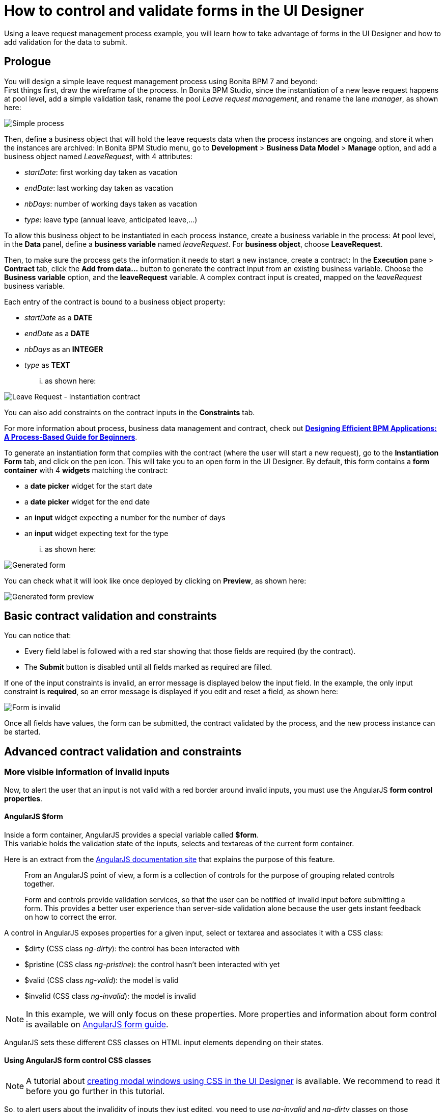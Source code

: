 = How to control and validate forms in the UI Designer
:description: Using a leave request management process example, you will learn how to take advantage of forms in the UI Designer and how to add validation for the data to submit.

Using a leave request management process example, you will learn how to take advantage of forms in the UI Designer and how to add validation for the data to submit.

== Prologue

You will design a simple leave request management process using Bonita BPM 7 and beyond: +
First things first, draw the wireframe of the process. In Bonita BPM Studio, since the instantiation of a new leave request happens at pool level, add a simple validation task, rename the pool _Leave request management_, and rename the lane _manager_, as shown here:

image::images/leave_request_management_process.png[Simple process]

Then, define a business object that will hold the leave requests data when the process instances are ongoing, and store it when the instances are archived:
In Bonita BPM Studio menu, go to *Development* > *Business Data Model* > *Manage* option, and add a business object named _LeaveRequest_, with 4 attributes:

* _startDate_: first working day taken as vacation
* _endDate_: last working day taken as vacation
* _nbDays_: number of working days taken as vacation
* _type_: leave type (annual leave, anticipated leave,...)

To allow this business object to be instantiated in each process instance, create a business variable in the process:
At pool level, in the *Data* panel, define a *business variable* named _leaveRequest_. For *business object*, choose *LeaveRequest*.

Then, to make sure the process gets the information it needs to start a new instance, create a contract:
In the *Execution* pane > *Contract* tab, click the *Add from data...* button to generate the contract input from an existing business variable. Choose the *Business variable* option, and the *leaveRequest* variable.
A complex contract input is created, mapped on the _leaveRequest_ business variable.

Each entry of the contract is bound to a business object property:

* _startDate_ as a *DATE*
* _endDate_ as a *DATE*
* _nbDays_ as an *INTEGER*
* _type_ as *TEXT*

... as shown here:

image::images/ContractSimple.png[Leave Request - Instantiation contract]

You can also add constraints on the contract inputs in the *Constraints* tab.

For more information about process, business data management and contract, check out http://shop.oreilly.com/product/0636920039402.do[*Designing Efficient BPM Applications: A Process-Based Guide for Beginners*].

To generate an instantiation form that complies with the contract (where the user will start a new request), go to the *Instantiation Form* tab, and click on the pen icon. This will take you to an open form in the UI Designer.
By default, this form contains a *form container* with 4 *widgets* matching the contract:

* a *date picker* widget for the start date
* a *date picker* widget for the end date
* an *input* widget expecting a number for the number of days
* an *input* widget expecting text for the type

... as shown here:

image::images/GeneratedForm.png[Generated form]

You can check what it will look like once deployed by clicking on *Preview*, as shown here:

image::images/GeneratedForm-preview.png[Generated form preview]

== Basic contract validation and constraints

You can notice that:

* Every field label is followed with a red star showing that those fields are required (by the contract).
* The *Submit* button is disabled until all fields marked as required are filled.

If one of the input constraints is invalid, an error message is displayed below the input field. In the example, the only input constraint is *required*, so an error message is displayed if you edit and reset a field, as shown here:

image::images/GeneratedForm-preview-error.png[Form is invalid]

Once all fields have values, the form can be submitted, the contract validated by the process, and the new process instance can be started.

== Advanced contract validation and constraints

=== More visible information of invalid inputs

Now, to alert the user that an input is not valid with a red border around invalid inputs, you must use the AngularJS *form control properties*.

==== AngularJS $form

Inside a form container, AngularJS provides a special variable called *$form*. +
This variable holds the validation state of the inputs, selects and textareas of the current form container.

Here is an extract from the https://docs.angularjs.org/guide/forms[AngularJS documentation site] that explains the purpose of this feature.

____
From an AngularJS point of view, a form is a collection of controls for the purpose of grouping related controls together.

Form and controls provide validation services, so that the user can be notified of invalid input before submitting a form. This provides a better user experience than server-side validation alone because the user gets instant feedback on how to correct the error.
____

A control in AngularJS exposes properties for a given input, select or textarea and associates it with a CSS class:

* $dirty (CSS class _ng-dirty_): the control has been interacted with
* $pristine (CSS class _ng-pristine_): the control hasn't been interacted with yet
* $valid (CSS class _ng-valid_): the model is valid
* $invalid (CSS class _ng-invalid_): the model is invalid

NOTE: In this example, we will only focus on these properties. More properties and information about form control is available on https://docs.angularjs.org/guide/forms[AngularJS form guide].

AngularJS sets these different CSS classes on HTML input elements depending on their states.

==== Using AngularJS form control CSS classes

NOTE: A tutorial about xref:uid-modal-tutorial.adoc[creating modal windows using CSS in the UI Designer] is available. We recommend to read it before you go further in this tutorial.

So, to alert users about the invalidity of inputs they just edited, you need to use _ng-invalid_ and _ng-dirty_ classes on those elements: +
In your favorite editor, create a _validationStyle.css_ file containing the class below:

[source,css]
----
.ng-invalid.ng-dirty {
   border-color: red;
   outline: 0;
   -webkit-box-shadow: inset 0 1px 1px rgba(0,0,0,.075),0 0 8px rgba(233,175,102,.6);
   box-shadow: inset 0 1px 1px rgba(0,0,0,.075),0 0 8px rgba(233,175,102,.6);
}
----

Using only the _ng-invalid_ class makes red border appear even before the user enters a value for the input and that is annoying.
Then, in the form *Assets* panel at the bottom, click *Add* and add the CSS file.
In the same way, to show the user which inputs are valid, edit the CSS file to add:

[source,css]
----
.ng-valid {
   border-color: green;
   outline: 0;
   -webkit-box-shadow: inset 0 1px 1px rgba(0,0,0,.075),0 0 4px rgba(102,233,102,.6);
   box-shadow: inset 0 1px 1px rgba(0,0,0,.075),0 0 4px rgba(102,233,102,.6);
 }
----

In the UI Designer preview, the form looks like it is shown here:

image::images/preview-feedbackon-inputs.png[Leave Request - filling form]

NOTE: The properties of the form controls also apply to the $form variable. +
So in this case, the $form variable has the properties $invalid, $valid, $pristine and $dirty dependending on the value of each of its controls: if one of the controls has a property set to true then the $form matching property is set to true.
Therefore, the HTML form element has the associated ng-pristine, ng-dirty, ng-valid and ng-invalid classes set whether the $form properties are true or false. +
Since the HTML form element has no border, the CSS classes added have no impact on it.

=== Error summary panel _(SP only)_

For debug purposes, you can add a panel at the top of the form to list all errors in the form:
From the UI Designer home page, create a *fragment*. Set _errorPanel_ as the fragment name. In the *Variable* panel at the bottom, create one variable, of type *exposed: yes*, called _errors_. Create two other variables, of type *exposed: no*:

* errorRequired: it allows to tell if in the form, some required data are missing.
* errorDate: it allows to tell if in the form, some dates are invalid.

These two variables are instantiated with JavaScript expressions using $form.$error.
Therefore, for *Type*, select *JavaScript expression*.
For _errorRequired_ , enter the following *Value*:

[source,javascript]
----
return ($data.errors.required || []).filter(function(field){
    return field.$dirty;
  }).map(function(field){
    return field.$name;
  });
----

And for _errorDate_, enter:

[source,javascript]
----
return ($data.errors.date || []).map(function(field){
    return field.$name;
  });
----

The _errorRequired_ is a bit different from _errorDate_ because when the form is empty, the user doesn't need to be reminded that some fields are empty. This is why it contains a filter to only display the errors on dirty fields (i.e. which have been edited).

These two variables will contain the list of invalid widget names.
Currently, these widget names are not usable directly because they are automatically generated.
Therefore, from the palette on the left, drag and drop two *text* widgets in this fragment whiteboard, with the following text:

* Some required data is missing.
* Some dates are invalid.

To put the text and the background in red, add the bootstrap's _text-danger_ and _bg-danger_ CSS classes in the *CSS classes* property for both widgets.
To hide these fields when no error are detected, go to the *Hide* property of each widget, click on *f(x)* to make them evaluated as expressions, and add respectively:

* {blank}
+
[cols=3*]
|===
| _!errorRequired
|
| errorRequired.length === 0_
|===

* {blank}
+
[cols=3*]
|===
| _!errorDate
|
| errorDate.length === 0_
|===

... as shown here:

image:images/errorPanelFragment-required-properties.png[Leave Request - errorPanel - required - properties] image:images/errorPanelFragment-date-properties.png[Leave Request - errorPanel - date - properties]

Then, to change the default style of the *p* html tag and have a little more margin, open the _validationStyle.css_ file and add the following:

[source,css]
----
.text-danger p {
  margin: 1em;
}
----

Go back to the home page, and then open the leave request form again.
From the palette, change the *title* widget at the top of the form. In the *text* property, write _Leave request_. +
In the palette on the left, select *Fragments*, and then drag and drop the fragment just created below the form title, as shown here (from the preview):

image::images/GeneratedForm-preview-summary-error.png[Leave request - filling invalid form with error panel]

=== Use a *select* widget for the leave type

The user usually selects one option of leave type and does not type free text. A predefined list of such values could be:

* Annual leave
* Anticipated annual leave
* Unpaid
* Other

To implement such a list, remove the generated input widget for *type* and add a *select* widget with the following properties:

* Label: _Type_
* Required: _yes_
* Placeholder: _type_
* Available values: _Annual leave, Anticipated annual leave, Unpaid, Other_
* Value: _formOutput.typeContract_

== Custom validation

=== Use contract response for server side validation

At this stage, you have added some simple control over the different inputs. You will now learn about more advanced validation checks. For example, let's express those three rules:

* The start date must be earlier or the same than the end date
* The number of days must be greater than zero
* The leave type must be one of Annual leave, Anticipated annual leave, Unpaid, or Other.

For the second requirement, you have already set a control on the input
For the last requirement: you have already changed the widget type from *input* to *select*. +
Therefore, on those two fields, a user cannot submit wrong data.

However, keep in mind that while client-side validation plays an important role in providing a good user experience, it can easily be circumvented and therefore can not be trusted.
Server-side validation is still necessary for a secure application.

For this reason, we need to add some constraints to the contract, process side, one for each rule. +
Go back to the Studio, and at pool level, go to the *Execution* pane > *Contract* > *Constraints* tabs to define the constraints as shown here:

image::images/Constraints.png[Leave Request - Contract constraints]

The server error response message on submit when one of the constraints fails has an _explanations_ attribute. +
This attribute is an array of the error message of each constraint that has failed.

On the UI Designer side, you need to catch the error response message on submit:
Go to the form *Variable* panel, and create a new variable called _instantiationErrorResponse_.
Then select the Submit button and in its *Failed response value* property, type _instantiationErrorResponse_.

Now you need to display each error message in red in the form. To do so, you need to create an iteration on the explanations messages.
From the palette, drag and drop a *Container* just below the form title. In its *Collection* property, type _instantiationErrorResponse.explanations_ . +
Inside this container, add a *text* widget. In its *CSS classes* property, type _text-danger_ and _bg-danger_ and in its *text* property, type _{{$item}}_.

Now go back to the studio and run the process to test the form error messages on submit. +
Setting a start date older than an end date will produce the following screen (given that other fields are set correctly):

image::images/InstantiationForm-errorOnSubmit.png[Leave Request - error on instantiate process]

=== Use frontend validation

Let's add two more constraints to the leave request form :

* _nbDays_ must be more than 0 and less than a value retrieved externally (number of days the user has left)
* _type_ with value Other displays a _comment_ field limited to 100 characters (the Human Resources officer needs to know what type of leave this is)

==== Number input value control

To help the user to fill out the form and tell him/her the number of days is valid according to the amount of days left, create a new variable _remainDays_. It will provide the number of days left for the leave type Annual leave. +
In real life, it should be of type *External API*.
For the sake of this turotial, just make it a JSON variable to test our form.
The value is:

[source,javascript]
----
{
  "Personal leave": 2,
  "Annual leave": 12
}
----

Then, on the *Number of days* input widget, set the *Min value* property to 0.5 and set the *Max value* property to `remaingDays[formInput.leaveRequest.type]`. +
Doing this allows to validate the number of days value according to the leave type.

image::images/nbDays-widget-property.png[Number of days Input widget - value control]

Change the inputs order to give the form a more more natural flow (type before number of days).

The form control of the number days input widget now exposes two new CSS classes for the validity of the input : *ng-invalid-min* and *ng-invalid-max*.
In the same way, the $error will hold the attributes *min* and *max* when value is below minimum value or above maximum value respectively.

On the form, if you set a wrong input in the _number of days_ after setting the _type_ to *Personal Leave*, it looks like this:

image::images/nbDays-value-control.png[Number of days Input widget - value control -preview]

==== Text input value control

Now assume that in the studio Business Data Model, a new _comment_ attribute has been added to the business object *LeaveRequest* with a matching contract input _comment_.
This _comment_ must be filled when the leave type is _Other_.

To display this comment, add a *textarea* widget to the right of the type widget. +
To only display the widget when the type _Other_ is selected, change the *Hidden* property of this textarea to an expression (click *f(x)*) and set it to `formInput.leaveRequest.type !== 'Other'` +
To make it required when it is displayed, change the *Required* property to an expression and set it to `formInput.leaveRequest.type === 'Other'`

In the *Label* property, type `Comment`  and in the *Value* property, type `formInput.leaveRequest.comment`, as shown here:.

image::images/comment-widget-property.png[Leave Request - Comment Widget properties]

To compell the user to enter a text that will be the right size, add some form control on this widget by setting values to _5_ to *Value min length* and _100_ to *Value max length*.

The form control of the _comment_ textarea  widget now exposes two new CSS classes for the validity of the input: *ng-invalid-minlength* and *ng-invalid-maxlength*. +
In the same way, the $error will hold the attribute *minlength* and *maxlength* when the text length is below minimum length or above maximum length respectively.

Run your process and test your form with an incorrect comment size; it will look like this:

image::images/GeneratedForm-preview-comment-error.png[Leave Request preview - Error on comment]
